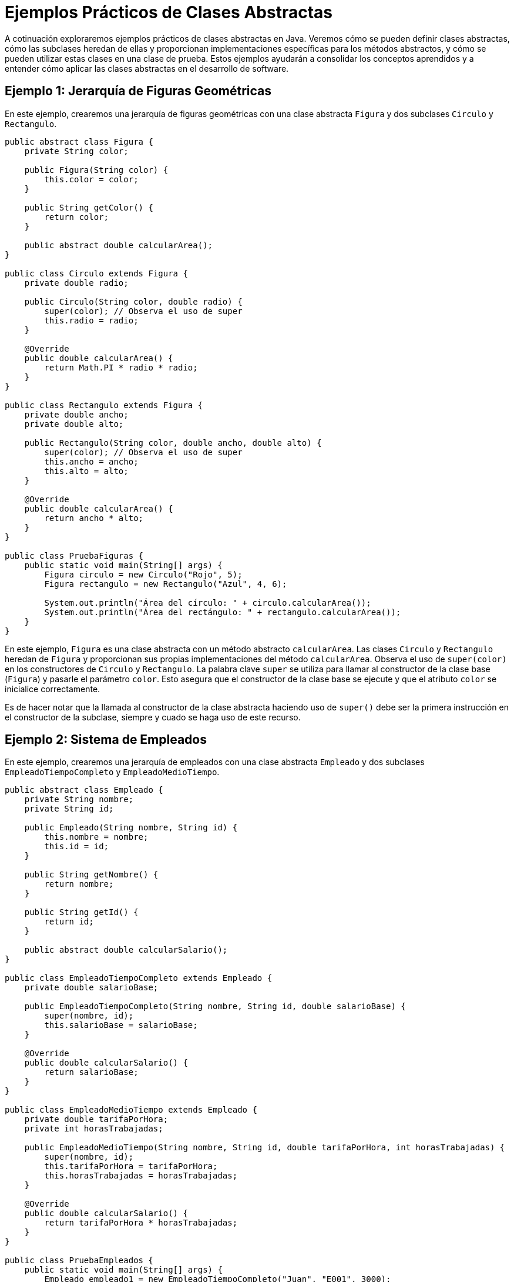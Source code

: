 = Ejemplos Prácticos de Clases Abstractas

A cotinuación exploraremos ejemplos prácticos de clases abstractas en Java. Veremos cómo se pueden definir clases abstractas, cómo las subclases heredan de ellas y proporcionan implementaciones específicas para los métodos abstractos, y cómo se pueden utilizar estas clases en una clase de prueba. Estos ejemplos ayudarán a consolidar los conceptos aprendidos y a entender cómo aplicar las clases abstractas en el desarrollo de software.

== Ejemplo 1: Jerarquía de Figuras Geométricas

En este ejemplo, crearemos una jerarquía de figuras geométricas con una clase abstracta `Figura` y dos subclases `Circulo` y `Rectangulo`.

[source,java]
----
public abstract class Figura {
    private String color;

    public Figura(String color) {
        this.color = color;
    }

    public String getColor() {
        return color;
    }

    public abstract double calcularArea();
}

public class Circulo extends Figura {
    private double radio;

    public Circulo(String color, double radio) {
        super(color); // Observa el uso de super
        this.radio = radio;
    }

    @Override
    public double calcularArea() {
        return Math.PI * radio * radio;
    }
}

public class Rectangulo extends Figura {
    private double ancho;
    private double alto;

    public Rectangulo(String color, double ancho, double alto) {
        super(color); // Observa el uso de super
        this.ancho = ancho;
        this.alto = alto;
    }

    @Override
    public double calcularArea() {
        return ancho * alto;
    }
}

public class PruebaFiguras {
    public static void main(String[] args) {
        Figura circulo = new Circulo("Rojo", 5);
        Figura rectangulo = new Rectangulo("Azul", 4, 6);

        System.out.println("Área del círculo: " + circulo.calcularArea());
        System.out.println("Área del rectángulo: " + rectangulo.calcularArea());
    }
}
----

En este ejemplo, `Figura` es una clase abstracta con un método abstracto `calcularArea`. Las clases `Circulo` y `Rectangulo` heredan de `Figura` y proporcionan sus propias implementaciones del método `calcularArea`. Observa el uso de `super(color)` en los constructores de `Circulo` y `Rectangulo`. La palabra clave `super` se utiliza para llamar al constructor de la clase base (`Figura`) y pasarle el parámetro `color`. Esto asegura que el constructor de la clase base se ejecute y que el atributo `color` se inicialice correctamente.

Es de hacer notar que la llamada al constructor de la clase abstracta haciendo uso de `super()` debe ser la primera instrucción en el constructor de la subclase, siempre y cuado se haga uso de este recurso. 

== Ejemplo 2: Sistema de Empleados

En este ejemplo, crearemos una jerarquía de empleados con una clase abstracta `Empleado` y dos subclases `EmpleadoTiempoCompleto` y `EmpleadoMedioTiempo`.

[source,java]
----
public abstract class Empleado {
    private String nombre;
    private String id;

    public Empleado(String nombre, String id) {
        this.nombre = nombre;
        this.id = id;
    }

    public String getNombre() {
        return nombre;
    }

    public String getId() {
        return id;
    }

    public abstract double calcularSalario();
}

public class EmpleadoTiempoCompleto extends Empleado {
    private double salarioBase;

    public EmpleadoTiempoCompleto(String nombre, String id, double salarioBase) {
        super(nombre, id);
        this.salarioBase = salarioBase;
    }

    @Override
    public double calcularSalario() {
        return salarioBase;
    }
}

public class EmpleadoMedioTiempo extends Empleado {
    private double tarifaPorHora;
    private int horasTrabajadas;

    public EmpleadoMedioTiempo(String nombre, String id, double tarifaPorHora, int horasTrabajadas) {
        super(nombre, id);
        this.tarifaPorHora = tarifaPorHora;
        this.horasTrabajadas = horasTrabajadas;
    }

    @Override
    public double calcularSalario() {
        return tarifaPorHora * horasTrabajadas;
    }
}

public class PruebaEmpleados {
    public static void main(String[] args) {
        Empleado empleado1 = new EmpleadoTiempoCompleto("Juan", "E001", 3000);
        Empleado empleado2 = new EmpleadoMedioTiempo("Ana", "E002", 20, 80);

        System.out.println("Salario de " + empleado1.getNombre() + ": " + empleado1.calcularSalario());
        System.out.println("Salario de " + empleado2.getNombre() + ": " + empleado2.calcularSalario());
    }
}
----

En este ejemplo, `Empleado` es una clase abstracta con un método abstracto `calcularSalario`. Las clases `EmpleadoTiempoCompleto` y `EmpleadoMedioTiempo` heredan de `Empleado` y proporcionan sus propias implementaciones del método `calcularSalario`. Nota el uso de `super(nombre, id)` en los constructores de `EmpleadoTiempoCompleto` y `EmpleadoMedioTiempo`. La palabra clave `super` se utiliza para llamar al constructor de la clase base (`Empleado`) y pasarle los parámetros `nombre` e `id`. Esto asegura que el constructor de la clase base se ejecute y que los atributos `nombre` e `id` se inicialicen correctamente.

== Ejemplo 3: Sistema de Vehículos

En este ejemplo, crearemos una jerarquía de vehículos con una clase abstracta `Vehiculo` y dos subclases `Carro` y `Bicicleta`.

[source,java]
----
public abstract class Vehiculo {
    private String marca;

    public Vehiculo(String marca) {
        this.marca = marca;
    }

    public String getMarca() {
        return marca;
    }

    public abstract void mover();
}

public class Carro extends Vehiculo {
    private int velocidadMaxima;

    public Carro(String marca, int velocidadMaxima) {
        super(marca);
        this.velocidadMaxima = velocidadMaxima;
    }

    @Override
    public void mover() {
        System.out.println("El coche " + getMarca() + " se está moviendo a " + velocidadMaxima + " km/h");
    }
}

public class Bicicleta extends Vehiculo {
    private int numeroDeMarchas;

    public Bicicleta(String marca, int numeroDeMarchas) {
        super(marca);
        this.numeroDeMarchas = numeroDeMarchas;
    }

    @Override
    public void mover() {
        System.out.println("La bicicleta " + getMarca() + " con " + numeroDeMarchas + " marchas se está moviendo");
    }
}

public class PruebaVehiculos {
    public static void main(String[] args) {
        Vehiculo coche = new Coche("Toyota", 180);
        Vehiculo bicicleta = new Bicicleta("Giant", 21);

        coche.mover();
        bicicleta.mover();
    }
}
----

En este ejemplo, `Vehiculo` es una clase abstracta con un método abstracto `mover`. Las clases `Coche` y `Bicicleta` heredan de `Vehiculo` y proporcionan sus propias implementaciones del método `mover`. Al igual que los ejemplos anteriores pueder ver el uso de `super(marca)` en los constructores de `Carro` y `Bicicleta`. La palabra clave `super` se utiliza para llamar al constructor de la clase base (`Vehiculo`) y pasarle el parámetro `marca`. Esto asegura que el constructor de la clase base se ejecute y que el atributo `marca` se inicialice correctamente.


